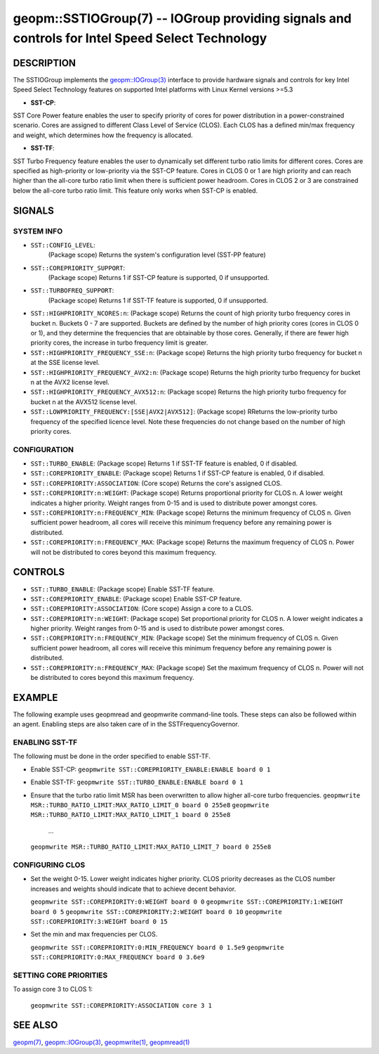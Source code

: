 .. role:: raw-html-m2r(raw)
   :format: html


geopm::SSTIOGroup(7) -- IOGroup providing signals and controls for Intel Speed Select Technology 
=================================================================================================

DESCRIPTION
-----------

The SSTIOGroup implements the `geopm::IOGroup(3) <GEOPM_CXX_MAN_IOGroup.3.html>`_ 
interface to provide hardware signals and controls for key Intel Speed Select 
Technology features on supported Intel platforms with Linux Kernel versions >=5.3


* 
  **SST-CP**:
SST Core Power feature enables the user to specify priority of cores for
power distribution in a power-constrained scenario. Cores are assigned
to different Class Level of Service (CLOS). Each CLOS has a defined
min/max frequency and weight, which determines how the frequency is allocated.


* 
  **SST-TF**:
SST Turbo Frequency feature enables the user to dynamically set different
turbo ratio limits for different cores. Cores are specified as high-priority
or low-priority via the SST-CP feature. Cores in CLOS 0 or 1 are high priority
and can reach higher than the all-core turbo ratio limit when there is sufficient
power headroom. Cores in CLOS 2 or 3 are constrained below the all-core turbo
ratio limit. This feature only works when SST-CP is enabled.

SIGNALS
-------

SYSTEM INFO
~~~~~~~~~~~

* ``SST::CONFIG_LEVEL``:
   (Package scope) Returns the system's configuration level (SST-PP feature)

* ``SST::COREPRIORITY_SUPPORT``:
   (Package scope) Returns 1 if SST-CP feature is supported, 0 if unsupported.

* ``SST::TURBOFREQ_SUPPORT``:
   (Package scope) Returns 1 if SST-TF feature is supported, 0 if unsupported.

* ``SST::HIGHPRIORITY_NCORES:n``:
  (Package scope)  Returns the count of high priority turbo frequency cores 
  in bucket n. Buckets 0 - 7 are supported. Buckets are defined by the 
  number of high priority cores (cores in CLOS 0 or 1), and they determine
  the frequencies that are obtainable by those cores. Generally, if there
  are fewer high priority cores, the increase in turbo frequency limit is
  greater.

* ``SST::HIGHPRIORITY_FREQUENCY_SSE:n``:
  (Package scope) Returns the high priority turbo frequency for bucket n at 
  the SSE license level.

* ``SST::HIGHPRIORITY_FREQUENCY_AVX2:n``:
  (Package scope) Returns the high priority turbo frequency for bucket n at 
  the AVX2 license level.

* ``SST::HIGHPRIORITY_FREQUENCY_AVX512:n``:
  (Package scope) Returns the high priority turbo frequency for bucket n at 
  the AVX512 license level.

* ``SST::LOWPRIORITY_FREQUENCY:[SSE|AVX2|AVX512]``:
  (Package scope) RReturns the low-priority turbo frequency of the specified 
  licence level. Note these frequencies do not change based on the number of 
  high priority cores.


CONFIGURATION
~~~~~~~~~~~~~

* ``SST::TURBO_ENABLE``:
  (Package scope) Returns 1 if SST-TF feature is enabled, 0 if disabled.

* ``SST::COREPRIORITY_ENABLE``:
  (Package scope) Returns 1 if SST-CP feature is enabled, 0 if disabled.

* ``SST::COREPRIORITY:ASSOCIATION``:
  (Core scope) Returns the core's assigned CLOS.

* ``SST::COREPRIORITY:n:WEIGHT``:
  (Package scope) Returns proportional priority for CLOS n. A lower weight 
  indicates a higher priority. Weight ranges from 0-15 and is used to 
  distribute power amongst cores.

* ``SST::COREPRIORITY:n:FREQUENCY_MIN``:
  (Package scope) Returns the minimum frequency of CLOS n. Given sufficient 
  power headroom, all cores will receive this minimum frequency before any 
  remaining power is distributed.

* ``SST::COREPRIORITY:n:FREQUENCY_MAX``:
  (Package scope) Returns the maximum frequency of CLOS n. Power will not be 
  distributed to cores beyond this maximum frequency.

CONTROLS
--------

* ``SST::TURBO_ENABLE``:
  (Package scope) Enable SST-TF feature.

* ``SST::COREPRIORITY_ENABLE``:
  (Package scope) Enable SST-CP feature.

* ``SST::COREPRIORITY:ASSOCIATION``:
  (Core scope) Assign a core to a CLOS.

* ``SST::COREPRIORITY:n:WEIGHT``:
  (Package scope) Set proportional priority for CLOS n. A lower weight 
  indicates a higher priority. Weight ranges from 0-15 and is used to 
  distribute power amongst cores.

* ``SST::COREPRIORITY:n:FREQUENCY_MIN``:
  (Package scope) Set the minimum frequency of CLOS n. Given sufficient power 
  headroom, all cores will receive this minimum frequency before any remaining 
  power is distributed.

* ``SST::COREPRIORITY:n:FREQUENCY_MAX``:
  (Package scope) Set the maximum frequency of CLOS n. Power will not be 
  distributed to cores beyond this maximum frequency.

EXAMPLE
-------

The following example uses geopmread and geopmwrite command-line tools.
These steps can also be followed within an agent. Enabling steps are also
taken care of in the SSTFrequencyGovernor.

ENABLING SST-TF 
~~~~~~~~~~~~~~~

The following must be done in the order specified to enable SST-TF.

* Enable SST-CP:
  ``geopmwrite SST::COREPRIORITY_ENABLE:ENABLE board 0 1``

* Enable SST-TF:
  ``geopmwrite SST::TURBO_ENABLE:ENABLE board 0 1``

* Ensure that the turbo ratio limit MSR has been overwritten to allow higher
  all-core turbo frequencies. 
  ``geopmwrite MSR::TURBO_RATIO_LIMIT:MAX_RATIO_LIMIT_0 board 0 255e8``
  ``geopmwrite MSR::TURBO_RATIO_LIMIT:MAX_RATIO_LIMIT_1 board 0 255e8``
    ...
  ``geopmwrite MSR::TURBO_RATIO_LIMIT:MAX_RATIO_LIMIT_7 board 0 255e8``

CONFIGURING CLOS
~~~~~~~~~~~~~~~~
* Set the weight 0-15. Lower weight indicates higher priority. CLOS priority
  decreases as the CLOS number increases and weights should indicate that
  to achieve decent behavior. 

  ``geopmwrite SST::COREPRIORITY:0:WEIGHT board 0 0``
  ``geopmwrite SST::COREPRIORITY:1:WEIGHT board 0 5``
  ``geopmwrite SST::COREPRIORITY:2:WEIGHT board 0 10``
  ``geopmwrite SST::COREPRIORITY:3:WEIGHT board 0 15``

* Set the min and max frequencies per CLOS.

  ``geopmwrite SST::COREPRIORITY:0:MIN_FREQUENCY board 0 1.5e9``
  ``geopmwrite SST::COREPRIORITY:0:MAX_FREQUENCY board 0 3.6e9``


SETTING CORE PRIORITIES
~~~~~~~~~~~~~~~~~~~~~~~
To assign core 3 to CLOS 1:

  ``geopmwrite SST::COREPRIORITY:ASSOCIATION core 3 1``

SEE ALSO
--------

`geopm(7) <geopm.7.html>`_\ ,
`geopm::IOGroup(3) <GEOPM_CXX_MAN_IOGroup.3.html>`_\ ,
`geopmwrite(1) <geopmwrite.1.html>`_\ ,
`geopmread(1) <geopmread.1.html>`_
